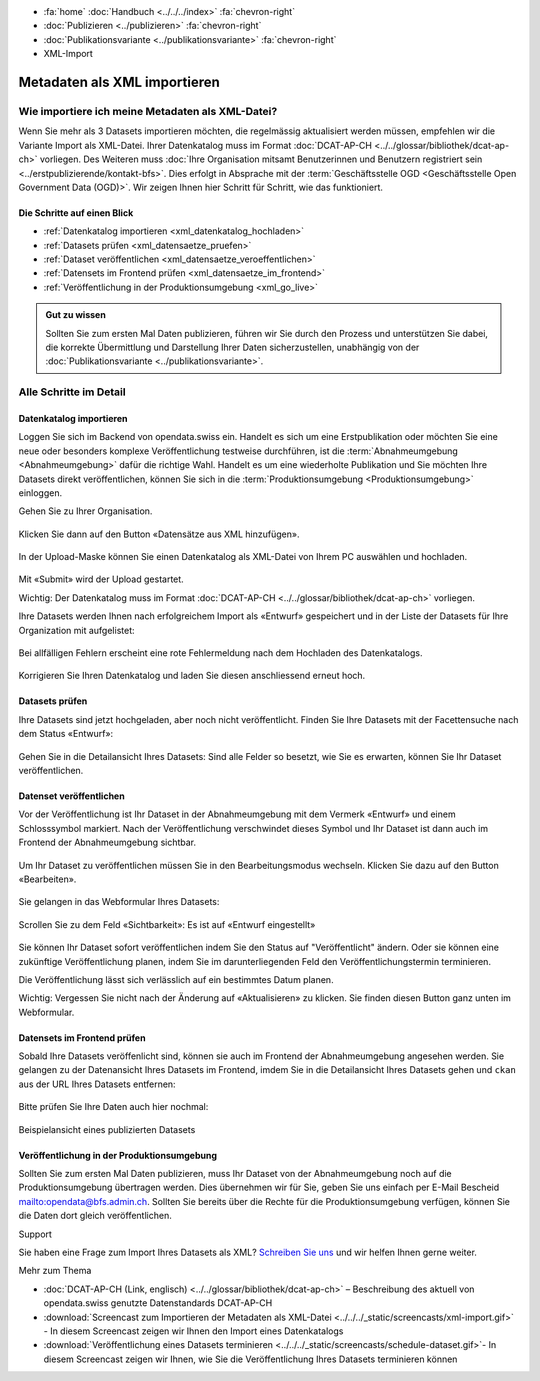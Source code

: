 .. container:: custom-breadcrumbs

   - :fa:`home` :doc:`Handbuch <../../../index>` :fa:`chevron-right`
   - :doc:`Publizieren <../publizieren>` :fa:`chevron-right`
   - :doc:`Publikationsvariante <../publikationsvariante>` :fa:`chevron-right`
   - XML-Import

*****************************
Metadaten als XML importieren
*****************************

Wie importiere ich meine Metadaten als XML-Datei?
=================================================

.. container:: Intro

    Wenn Sie mehr als 3 Datasets importieren möchten, die regelmässig aktualisiert
    werden müssen, empfehlen wir die Variante Import als XML-Datei.
    Ihrer Datenkatalog muss im Format
    :doc:`DCAT-AP-CH <../../glossar/bibliothek/dcat-ap-ch>` vorliegen. Des Weiteren muss
    :doc:`Ihre Organisation mitsamt Benutzerinnen und Benutzern registriert sein <../erstpublizierende/kontakt-bfs>`.
    Dies erfolgt in Absprache mit der
    :term:`Geschäftsstelle OGD <Geschäftsstelle Open Government Data (OGD)>`.
    Wir zeigen Ihnen
    hier Schritt für Schritt, wie das funktioniert.

Die Schritte auf einen Blick
----------------------------

- :ref:`Datenkatalog importieren <xml_datenkatalog_hochladen>`
- :ref:`Datasets prüfen <xml_datensaetze_pruefen>`
- :ref:`Dataset veröffentlichen <xml_datensaetze_veroeffentlichen>`
- :ref:`Datensets im Frontend prüfen <xml_datensaetze_im_frontend>`
- :ref:`Veröffentlichung in der Produktionsumgebung <xml_go_live>`

.. admonition:: Gut zu wissen

    Sollten Sie zum ersten Mal Daten publizieren, führen wir Sie
    durch den Prozess und unterstützen Sie dabei, die korrekte Übermittlung
    und Darstellung Ihrer Daten sicherzustellen, unabhängig von
    der :doc:`Publikationsvariante <../publikationsvariante>`.

Alle Schritte im Detail
=======================

.. _xml_datenkatalog_hochladen:

Datenkatalog importieren
------------------------

Loggen Sie sich im Backend von opendata.swiss ein. Handelt es sich
um eine Erstpublikation oder möchten Sie eine neue oder
besonders komplexe Veröffentlichung testweise durchführen,
ist die :term:`Abnahmeumgebung <Abnahmeumgebung>` dafür die richtige Wahl.
Handelt es um eine wiederholte Publikation und Sie möchten
Ihre Datasets direkt veröffentlichen,
können Sie sich in die :term:`Produktionsumgebung <Produktionsumgebung>`
einloggen.

Gehen Sie zu Ihrer Organisation.

.. figure:: ../../../_static/images/publizieren/xml-upload/xml-upload-starten.png
   :alt: XML Katalog im Backend von opendata.swiss hochladen

Klicken Sie dann auf den Button «Datensätze aus XML hinzufügen».

.. figure:: ../../../_static/images/publizieren/xml-upload/upload-button.png
   :alt: XML Katalog importieren: Datei auswählen

In der Upload-Maske können Sie einen Datenkatalog als
XML-Datei von Ihrem PC auswählen und hochladen.

.. figure:: ../../../_static/images/publizieren/xml-upload/upload-starten.png
   :alt: XML Katalog importieren: Upload starten

Mit  «Submit» wird der Upload gestartet.

.. container:: important

    Wichtig: Der Datenkatalog muss im
    Format :doc:`DCAT-AP-CH <../../glossar/bibliothek/dcat-ap-ch>` vorliegen.

Ihre Datasets werden Ihnen nach erfolgreichem Import
als «Entwurf» gespeichert und in der Liste der Datasets für Ihre Organization mit
aufgelistet:

.. figure:: ../../../_static/images/publizieren/dataset/dataset-entwurf.png
   :alt: unveröffentlichter Datensatz im Backend von opendata.swiss

Bei allfälligen Fehlern erscheint eine rote Fehlermeldung
nach dem Hochladen des Datenkatalogs.

.. figure:: ../../../_static/images/publizieren/xml-upload/upload-fehler.png
   :alt: Fehleransicht nach dem Hochladen einer XML-Datei

Korrigieren Sie Ihren Datenkatalog und laden Sie diesen
anschliessend erneut hoch.

.. _xml_datensaetze_pruefen:

Datasets prüfen
-----------------

Ihre Datasets sind jetzt hochgeladen, aber noch nicht veröffentlicht.
Finden Sie Ihre Datasets mit der Facettensuche nach dem Status «Entwurf»:

.. figure:: ../../../_static/images/publizieren/xml-upload/hochgeladene-datasets-auswaehlen.png
   :alt: Hochgeladene Datasets auswählen

Gehen Sie in die Detailansicht Ihres Datasets: Sind alle Felder so besetzt,
wie Sie es erwarten, können Sie Ihr Dataset veröffentlichen.

.. figure:: ../../../_static/images/publizieren/dataset/dataset-detailansicht.png
   :alt: Detailansicht eines Datasets im CKAN Backend

.. _xml_datensaetze_veroeffentlichen:

Datenset veröffentlichen
---------------------------

Vor der Veröffentlichung ist Ihr Dataset in der
Abnahmeumgebung mit dem Vermerk «Entwurf» und einem Schlosssymbol markiert. Nach der Veröffentlichung
verschwindet dieses Symbol und Ihr Dataset ist dann auch im Frontend der Abnahmeumgebung sichtbar.

.. figure:: ../../../_static/images/publizieren/dataset/dataset-entwurf.png
   :alt: Dataset Titel in dem das Dataset als Entwurf markiert ist

Um Ihr Dataset zu veröffentlichen müssen Sie in den Bearbeitungsmodus wechseln.
Klicken Sie dazu auf den Button «Bearbeiten».

.. figure:: ../../../_static/images/publizieren/dataset/dataset-titel-entwurf.png
   :alt: Dataset Titel in dem das Dataset als Entwurf markiert ist

Sie gelangen in das Webformular Ihres Datasets:

.. figure:: ../../../_static/images/publizieren/dataset/dataset-webformular.png
   :alt: Dataset Titel in dem das Dataset als Entwurf markiert ist

Scrollen Sie zu dem Feld «Sichtbarkeit»: Es ist auf «Entwurf eingestellt»

.. figure:: ../../../_static/images/publizieren/dataset/dataset-veroeffentlichen.png
   :alt: Dataset in veroeffentlichen

Sie können Ihr Dataset sofort veröffentlichen indem Sie den Status auf "Veröffentlicht"
ändern. Oder sie können eine zukünftige Veröffentlichung planen, indem Sie im darunterliegenden Feld
den Veröffentlichungstermin terminieren.

Die Veröffentlichung lässt sich verlässlich auf ein bestimmtes Datum planen.

.. container:: important

    Wichtig: Vergessen Sie nicht nach der Änderung auf «Aktualisieren» zu klicken. Sie finden diesen Button
    ganz unten im Webformular.

.. _xml_datensaetze_im_frontend:

Datensets im Frontend prüfen
-----------------------------

Sobald Ihre Datasets veröffenlicht sind, können sie auch im Frontend der Abnahmeumgebung angesehen werden.
Sie gelangen zu der Datenansicht Ihres Datasets im Frontend,
imdem Sie in die Detailansicht Ihres Datasets gehen und ``ckan`` aus der URL Ihres Datasets entfernen:

.. figure:: ../../../_static/images/publizieren/dataset/ckan-backend-url.png
   :alt: Beispielansicht eines publizierten Datasets

.. figure:: ../../../_static/images/publizieren/dataset/frontend-url.png
   :alt: Beispielansicht eines publizierten Datasets

Bitte prüfen Sie Ihre Daten auch hier nochmal:

.. figure:: ../../../_static/images/publizieren/dataset/dataset-frontend.png
   :alt: Beispielansicht eines publizierten Datasets

.. container:: bildunterschrift

   Beispielansicht eines publizierten Datasets

.. _xml_go_live:

Veröffentlichung in der Produktionsumgebung
---------------------------------------------

Sollten Sie zum ersten Mal Daten publizieren, muss Ihr Dataset
von der Abnahmeumgebung noch auf die Produktionsumgebung übertragen werden.
Dies übernehmen wir für Sie,
geben Sie uns einfach per E-Mail Bescheid `<mailto:opendata@bfs.admin.ch>`__.
Sollten Sie bereits über die Rechte für die Produktionsumgebung verfügen,
können Sie die Daten dort gleich veröffentlichen.

.. container:: support

   Support

Sie haben eine Frage zum Import Ihres Datasets als XML?
`Schreiben Sie uns <mailto:opendata@bfs.admin.ch>`__
und wir helfen Ihnen gerne weiter.

.. container:: materialien

    Mehr zum Thema

- :doc:`DCAT-AP-CH (Link, englisch) <../../glossar/bibliothek/dcat-ap-ch>` – Beschreibung des aktuell von opendata.swiss genutzte Datenstandards DCAT-AP-CH
- :download:`Screencast zum Importieren der Metadaten als XML-Datei <../../../_static/screencasts/xml-import.gif>` - In diesem Screencast zeigen wir Ihnen den Import eines Datenkatalogs
- :download:`Veröffentlichung eines Datasets terminieren <../../../_static/screencasts/schedule-dataset.gif>`- In diesem Screencast zeigen wir Ihnen, wie Sie die Veröffentlichung Ihres Datasets terminieren können
